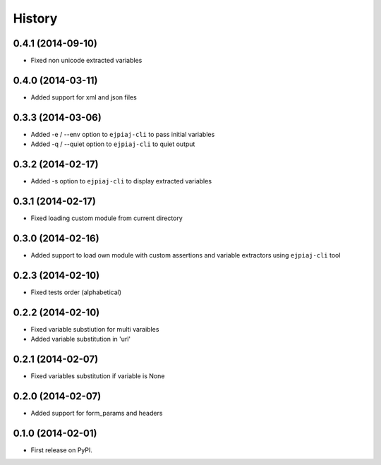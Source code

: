 .. :changelog:

History
-------

0.4.1 (2014-09-10)
++++++++++++++++++
* Fixed non unicode extracted variables

0.4.0 (2014-03-11)
++++++++++++++++++
* Added support for xml and json files

0.3.3 (2014-03-06)
++++++++++++++++++
* Added -e / --env option to ``ejpiaj-cli`` to pass initial variables
* Added -q / --quiet option to ``ejpiaj-cli`` to quiet output

0.3.2 (2014-02-17)
++++++++++++++++++
* Added -s option to ``ejpiaj-cli`` to display extracted variables

0.3.1 (2014-02-17)
++++++++++++++++++
* Fixed loading custom module from current directory

0.3.0 (2014-02-16)
++++++++++++++++++
* Added support to load own module with custom assertions and variable extractors
  using ``ejpiaj-cli`` tool

0.2.3 (2014-02-10)
++++++++++++++++++
* Fixed tests order (alphabetical)

0.2.2 (2014-02-10)
++++++++++++++++++
* Fixed variable substiution for multi varaibles
* Added variable substitution in 'url'

0.2.1 (2014-02-07)
++++++++++++++++++

* Fixed variables substitution if variable is None

0.2.0 (2014-02-07)
++++++++++++++++++

* Added support for form_params and headers

0.1.0 (2014-02-01)
++++++++++++++++++

* First release on PyPI.
